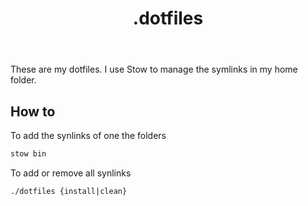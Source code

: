 #+TITLE: .dotfiles

These are my dotfiles. I use Stow to manage the symlinks in my home folder.

** How to
To add the synlinks of one the folders
#+begin_src bash
stow bin
#+end_src

To add or remove all synlinks
#+begin_src bash
./dotfiles {install|clean}
#+end_src

